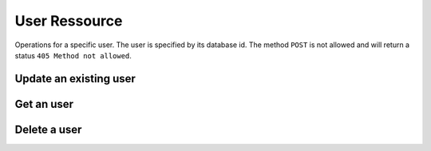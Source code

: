 User Ressource
==============

Operations for a specific user. The user is specified
by its database id. The method ``POST`` is not allowed
and will return a status ``405 Method not allowed``.

Update an existing user
-----------------------

.. http:put:: /user/(int: user_id)

    Update an existing user. The body of the request must
    contain a json dict with the attributes you want to
    update.

    Only *writable* attributes of the user entity can be
    updated. Attributes of the json object which
    represent readonly or non-existent fields are ignored.

    The updated user will be returned in the response
    body.

    The request supports the ``X-Filter-Field`` header entry.

    **Example Request**

    .. sourcecode:: http

        PUT /users/2 HTTP/1.1
        Host: digicubes.org
        Accept: application/json
        X-Filter-Fields: id, created_at

        {
            "login" : "ratchet",
            "mail" : "ratchet@digicubes.org",
            "id" : 33,
            "size" : "XL"
        }

    In this example the two attributes ``id`` and ``size``
    would be ignored. The former, because it is a read-only
    field, the latter, because the user entity has no such
    attribute.

    :<json string login: The users login name
    :<json string email: The users email
    :<json string firstName: The users first name
    :<json string lastName: The users last name
    :<json boolean is_activated: Flag, is the user is activated
    :<json boolean is_verified: Flag, if the users email was verified

    :reqheader x-filter-field: The list of attributes that should be returned
        for the updated ressource. If this header field is omitted, all
        fields are returned.

    :statuscode 200: The operation was successfull and the user
        is returned in the body.

    :statuscode 500: An unexpected error occurred.

    :statuscode 404: The user does not exist.

Get an user
-----------

.. http:get:: /users/(int: user_id)

    Gets a user specified by its id.

    **Example Request**

    .. sourcecode:: http

        GET /users/12 HTTP/1.1
        Host: digicubes.org
        Accept: application/json
        X-Filter-Fields: id, login, email

    :reqheader X-Filter-Fields: Comma seperated list of field wich
        should be send back. If omitted, all fields
        are send back. If an invalid field is specified it will be
        ignored.

    :statuscode 200: No error

    :statuscode 404: User does not exist

Delete a user
-------------

.. http:delete:: /users/12

    Deletes an user specified by its id in the database

    **Example Request**

    .. sourcecode:: http

        DELETE /users/12 HTTP/1.1
        Host: digicubes.org
        Accept: application/json
        X-Filter-Fields: id, login, email

    :statuscode 200: No error

    :statuscode 404: User does not exist
